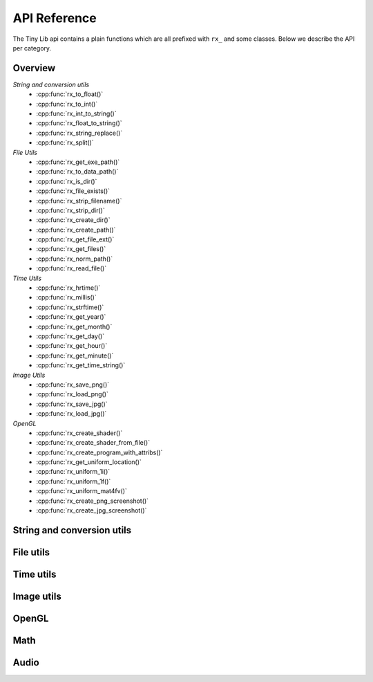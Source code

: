 *************
API Reference
*************

.. highlight:: c++

The Tiny Lib api contains a plain functions which are all prefixed with
``rx_`` and some classes. Below we describe the API per category.


Overview
--------

*String and conversion utils*
  -  :cpp:func:`rx_to_float()`       
  -  :cpp:func:`rx_to_int()`
  -  :cpp:func:`rx_int_to_string()`
  -  :cpp:func:`rx_float_to_string()`
  -  :cpp:func:`rx_string_replace()`
  -  :cpp:func:`rx_split()`

*File Utils*
  - :cpp:func:`rx_get_exe_path()`
  - :cpp:func:`rx_to_data_path()`
  - :cpp:func:`rx_is_dir()`
  - :cpp:func:`rx_file_exists()`
  - :cpp:func:`rx_strip_filename()`
  - :cpp:func:`rx_strip_dir()`
  - :cpp:func:`rx_create_dir()`
  - :cpp:func:`rx_create_path()`
  - :cpp:func:`rx_get_file_ext()`
  - :cpp:func:`rx_get_files()`
  - :cpp:func:`rx_norm_path()`
  - :cpp:func:`rx_read_file()`

*Time Utils*
  - :cpp:func:`rx_hrtime()`
  - :cpp:func:`rx_millis()`
  - :cpp:func:`rx_strftime()`
  - :cpp:func:`rx_get_year()`
  - :cpp:func:`rx_get_month()`
  - :cpp:func:`rx_get_day()`
  - :cpp:func:`rx_get_hour()`
  - :cpp:func:`rx_get_minute()`
  - :cpp:func:`rx_get_time_string()`

*Image Utils*
  - :cpp:func:`rx_save_png()`
  - :cpp:func:`rx_load_png()`
  - :cpp:func:`rx_save_jpg()`
  - :cpp:func:`rx_load_jpg()`
   
*OpenGL*
  - :cpp:func:`rx_create_shader()`
  - :cpp:func:`rx_create_shader_from_file()`
  - :cpp:func:`rx_create_program_with_attribs()`
  - :cpp:func:`rx_get_uniform_location()`
  - :cpp:func:`rx_uniform_1i()`
  - :cpp:func:`rx_uniform_1f()`
  - :cpp:func:`rx_uniform_mat4fv()`
  - :cpp:func:`rx_create_png_screenshot()`
  - :cpp:func:`rx_create_jpg_screenshot()`
 
 

String and conversion utils
---------------------------

.. cpp:function:: float rx_to_float(const std::string&)

   Convert a string to a float value.

.. cpp:function:: int rx_to_int(const std::string&)
   
   Convert a string to a integer value.

.. cpp:function:: std::string rx_string_replace(std::string, char from, char to)

   Convert a character in a string into another value

.. cpp:function:: std::string rx_string_replace(std::string, std::string from, std::string to)

   Convert a string from one value into another.

.. cpp:function:: std::string rx_int_to_string(const int& v)

   Convert an integer value into a string.

.. cpp:function:: std::string rx_float_to_string(const float& v)

   Convert a float to a string.

.. cpp:function:: std::vector<std::string> rx_split(std::string str, char delim)

   Split a string on the given delimiter and return a ``std::vector<std::string>`` with the
   separate parts.

File utils
----------

.. cpp:function:: std::string rx_get_exe_path()
 
   Returns the the full path to the directory where the executable is located.

.. cpp:function:: std::string rx_to_data_path(const std::string filename)

   Returns a path to what we call a data path. A data path is a directory where you
   can store things like textures, shaders, fonts, etc. By default this will return 
   a path to your executable with ``data/``.

.. cpp:function:: bool rx_is_dir(std::string filepath)
   
   Checks if the given path is an directory

.. cpp:function:: bool rx_file_exists(std::string filepath)

   Checks if the given filepath exists and returns true if it does, otherwise it
   will return false.

.. cpp:function:: std::string rx_strip_filename(std::string filepath)
            
   Removes the filename from the given path, returning only the full path.

.. cpp:function:: std::string rx_strip_dir(std::string filepath)

   Removes the path from the given filepath keeping only the filename.

.. cpp:function:: bool rx_create_dir(std::string path)

   Create the given (sub) directory.

.. cpp:function:: bool rx_create_path(std::string filepath)

   Create a complete path. This will create all the given paths that don't exist.

   ::
 
      rx_create_path(rx_to_data_path("2014/01/16/"));


.. cpp:function:: std::string rx_get_file_ext(std::string filename)

   This will return the filename extension, like "jpg", "gif", etc..

   ::

      std::string ext = rx_get_file_ext("/file/image.jpg");
      printf("%s\n", ext.c_str()); // will print 'jpg'

.. cpp:function:: std::vector<std::string> rx_get_files(std::string path, std::string ext = "")

   Get all the files in the given path. You can specify a file extension filter like "jpg",
   "gif" etc.. 

.. cpp:function:: std::string rx_norm_path(std::string path)

   Creates a normalized, cross platform path. Always pass in forward slashes; on windows
   we will convert these to backslahes:

   ::
   
       std::string normpath = rx_norm_path("/path/to/my/dir");
   
.. cpp:function:: std::string rx_read_file(std::string filepath)

   Read a file into a string.


Time utils
----------

.. cpp:function:: uint64_t rx_hrtime()

   A high resolution timer in nano seconds.

   ::
   
      // somewhere we have a defined a delay and timeout
      uint64_t delay = 1000ull * 1000ull * 1000ull; // 1 second, 1000 millis
      uint64_t timeout = rx_hrtime() + delay;
   
      // then somewhere else you can check if this delay has been reached
      uint64_t now = rx_hrtime();
      if(now > timeout) {     
         // Do something every second.
         timeout = rx_hrtime() + delay; // set new delay      
      }

.. cpp:function:: float rx_millis()

   Returns the time since the first call to this function in milliseconds.


.. cpp:function:: std::string rx_strftime(const std::string fmt)

   Wrapper around ``strftime`` which returns a a time/date.

   ::

        std::string datetime = rx_strftime("%Y/%m/%d");
        printf("%s\n", datetime.c_str()); // prints e.g. 2014/01/16


.. cpp:function:: std::string rx_get_year()

   Get the current year with 4 digits, eg. 2014

.. cpp:function:: std::string rx_get_month()

   Get the current month with 2 digits, [00-11]

.. cpp:function:: std::string rx_get_day()

   Get the current day of the month with 2 digits, [00-031]

.. cpp:function:: std::string rx_get_hour()

   Get the current hour with 2 digits, [00-23]

.. cpp:function:: std::string rx_get_minute()

   Get the current minutes with 2 digits, [00-60]

.. cpp:function:: std::string rx_get_time_string()

   Returns a string for the current date-time with milli second
   accuracy. This function is handy if you want to create unique
   filenames for example (as long as there is some time between
   each time you call this function to prevent duplicates).

   ::
  
       std::string time_string = rx_get_time_string();
       printf("%s\n", time_string.c_str()); // prints something like: 2014.01.16_19.01.00_328



Image utils
-----------

.. cpp:function:: bool rx_save_png(std::string file, unsigned char* pix, int w, int h, int nchannels, bool flip)

   Save the given pixels to the given file path.
              
   ::
    
        int width = 320;
        int height = 240;
        unsigned char* pix = new unsigned char[width * height * 3];
        
        // some pixel data
        for(int i = 0; i < width; ++i) {
           for(int j = 0; j < height; ++j) {
               int dx = j * width * 3 + i * 3;
               if(i < (width/2)) {
                   pix[dx + 0] = 255;
                   pix[dx + 1] = 255;
                   pix[dx + 2] = 255;
               }
               else {
                   pix[dx + 0] = 0;
                   pix[dx + 1] = 0;
                   pix[dx + 2] = 0;
               }
           }
        }
 
        std::string outfile = rx_to_data_path("test.png");

        if(rx_save_png(outfile, pix, width, height, 3) == false) {
            printf("Error: cannot save PNG: %s\n", outfile.c_str());
            ::exit(EXIT_FAILURE);
        }


   :param string: ``file`` Full file path where to save the image
   :param unsigned char*: ``pix`` Pointer to the raw pixels you want to save
   :param int:  ``w`` The width of the pixel buffer 
   :param int: ``h`` The height of the pixel buffer
   :param int: ``nchannels`` The number of color components (e.g. 1 for grayscale, 3 for RGB)
   :param bool: ``flip`` Set to true if you want to flip the image horizontally (handy when using ``glReadPixels()``)
   :returns: boolean true on success, else false.


.. cpp:function:: bool rx_load_png(std::string file, unsigned char** pix, int& w, int& h, int& nchannels)

   Load a PNG file from the given filepath and create a pixel buffer, set width, height and nchannels.
   
   ::

       int w = 0;
       int h = 0;    
       int channels = 0;
       unsigned char* pix = NULL;

       if(rx_load_png("test.png", pix, w, h, channels) == false) {
          printf("Error: cannot load the png.\n");
          ::exit(EXIT_FAILURE)
       }

       printf("Width: %d\n", w);
       printf("Height: %d\n", h);
       printf("Color Channels: %d\n", channels);


   :param string: ``file`` Load the png from this filepath.
   :param unsigned char*: ``pix`` (out)  We will allocate a ``unsigned char`` buffer for you; you need to delete this buffer yourself!
   :param int&: ``w`` (out) Reference to the width result. We will set the width value of the loaded image to ``w``.
   :param int&: ``h`` (out) Reference to the height result. We will set the height value of the loaded image to ``h``.
   :param int&: ``nchannels`` (out) The number of color channels in the loaded png.
   :returns: true on success, else false


.. cpp:function:: bool rx_load_jpg(std::string file, unsigned char** pix, int& w, int& height, int& nchannels)

   Loads a JPG file, see ``rx_load_png`` for an example as the function works the same, but only loads a JPG.

   :param string: ``file`` Load the jpg from this filepath.
   :param unsigned char*: ``pix`` (out) We will allocate a ``unsigned char`` buffer for you; you need to delete this buffer yourself!
   :param int&: ``w`` (out) Reference to the width result. We will set the width value of the loaded image to ``w``.
   :param int&: ``h`` (out) Reference to the height result. We will set the height value of the loaded image to ``h``.
   :param int&: ``nchannels`` (out) The number of color channels in the loaded jpg.
   :returns: true on success, else false

.. cpp:function:: bool rx_save_jpg(std::string file, unsigned char* pix, int width, int height, int nchannels, int quality = 80, bool flip = false, J_COLOR_SPACE colorSpace, J_DCT_METHOD dctMethod = JDCT_FASTEST)

   :param string: ``file`` Save a jpg to this filepath.
   :param unsigned char*: ``pix`` The pixels you want to save.
   :param int: ``width`` The width of the ``pix`` buffer.
   :param int: ``height`` The height of the ``pix`` buffer.
   :param int: ``nchannels`` The number of color channels. (e.g. 3).
   :param int: ``quality`` The quality (reasonable values are 65-100, 80 is ok)
   :param bool: ``flip`` Flip the given input pixels horizontally (e.g. nice when using ``glReadPixels()``)
   :param J_COLOR_SPACE: ``colorSpace`` The JPEG color space that you pass as `pix`, by default ``JCS_RGB``. Other options ``JCS_GRAYSCALE``, ``JCS_YCbCr``, ``JCS_CMYK``, ``JCS_YCCK``
   :param J_DCT_METHOD: ``dctMethod`` DCT/IDCT algorithms, by default ``JDCT_FASTEST``. Other options ``JDCT_ISLOW``, ``JDCT_IFAST``, ``JDCT_FLOAT``, ``JDCT_SLOWEST``
   :returns: true on success else false

OpenGL
------

.. cpp:function:: GLuint rx_create_shader(GLenum, const char*)

   Creates a shader for the given type and source.
   
   ::
     
         static const char* MY_VERTEX_SHADER = ""
             "#version 330"
             "uniform mat4 u_pm;"
             "uniform mat4 u_vm;"
             "layout( location = 0 ) in vec4 a_pos;"
             ""
             "void main() {"
             "  gl_Position = u_pm * u_vm * a_pos;"
             "}"
             "";
   
         GLuint vert = rx_create_shader(GL_VERTEX_SHADER, MY_VERTEX_SHADER);
   
   
   :param GLenum: What kind of shader to create ``GL_VERTEX_SHADER``, ``GL_FRAGMENT_SHADER``
   :param const char*: Pointer to the shader source
   :returns: GLuint, the created shader.

.. cpp:function:: GLuint rx_create_shader_from_file(GLenum, std::string)

   Creates a shader for the given type and filepath.

   ::

         GLuint vert = rx_create_shader_from_file(GL_VERTEX_SHADER, "my_shader.vert");

   :param GLenum: What kind of shader to create ``GL_VERTEX_SHADER``, ``GL_FRAGMENT_SHADER``
   :param string: The filepath of the shader to load                   


.. cpp:function:: GLuint rx_create_program(GLuint vert, GLuint frag, bool link = false)

   Create a shader program from the given vertex and fragment shaders. 
   Set ``link`` to true if you want to link the shader program as well.
   Sometimes, especially when using GLSL < 330, you want to bind the attribute
   locations in your shader. In this case you'll pass ``link = false``. Otherwise, 
   when using version 330 you can use the ``layout( location = 0 )`` directives.

   :param GLuint: ``vert`` The vertex shader.
   :param GLuint: ``frag`` The fragment shader.
   :returns: ``GLuint`` We return the newly created shader program id (not linked). 

.. cpp:function:: GLuint rx_create_program_with_attribs(GLuint vert, GLuint frag, int nattribs, const char** attribs)
      
   This function is similar to ``rx_create_program`` except that it will bind the 
   attribute locations for you. The indices of the given ``attribs`` array are used
   as bind locations. The example below will bind ``a_pos`` at index 0, ``a_tex`` at 1 and
   ``a_col`` at 2. This function will also link the shader.

   ::

       const char* attribs[] = { "a_pos", "a_tex", "a_col" } ;
       GLuint prog = rx_create_program_with_attribs(vert, frag, 3, attribs);

   :param GLuint: ``vert`` The vertex shader.
   :param GLuint: ``frag`` The fragment shader.
   :param int: ``nattribs`` The number of attributes in the ``attribs`` array.
   :param const char**: ``attribs`` The attributes that you want to set.
   :returns: ``GLuint`` A linked program.

.. cpp:function:: GLint rx_get_uniform_location(GLuint prog, std::string name)

   Safe way to retrieve uniform locations. When compiled in debug mode, 
   this function will make sure that the uniform is found and will cause
   an assertion if we cannot find the uniform (which often means it's 
   optimized away and thus not used in the shader). Make sure that your 
   shader is active (``glUseProgram(prog)``).

   :param GLuint: ``prog`` The shader program. 
   :param string: ``name`` The name of the uniform for which you want the location.   
   :returns: ``GLint`` The location of the uniform (-1 on failure).

.. cpp:function:: void rx_uniform_1i(GLuint prog, std::string name, GLint v)

   This function will set the uniform with the given name to ``v``. This 
   function is to be used in your setup routines. It's an easy wrapper for
   e.g. settings uniform locations for your texture samplers.

   :param GLuint: ``prog`` The program that contains the ``name`` uniform.
   :param string: ``name`` The name of the uniform you want to set. 
   :param GLint: ``v`` The value you want to set.
   :returns: void


.. cpp:function:: void rx_uniform_1f(GLuint prog, std::string name, GLfloat v)

   Similar to ``rx_uniform_1i`` ecxept you use this to set float values.

   :param GLuint: ``prog`` The program that contains the ``name`` uniform.
   :param string: ``name`` The name of the uniform you want to set. 
   :param GLfloat: ``v`` The value you want to set.
   :returns: void

.. cpp:function:: void rx_uniform_mat4fv(GLuint prog, std::string name, GLint count, GLboolean transpose, GLfloat* value)

   Wrapper around `glUniformMatrix4fv`. This function will set the given matrix.

   :param GLuint: ``prog`` The program that contains the ``name`` uniform.
   :param string: ``name`` The name of the uniform you want to set. 
   :param GLint: ``count`` Number of matrices to set. 
   :param GLboolean: ``transpose`` Transpose the matrix.
   :param const float*: ``value`` Pointer to the matrix.
   :returns: void


.. cpp:function:: bool rx_create_png_screenshot(std::string filepath)

   Creates a PNG screenshot of the current read buffer with the size of 
   the current viewport. The image is saved to the given ``filepath``. 
   Note that this function allocates some static memory so we don't have to
   allocate every time you create a screenshot. This does mean that we "leak"
   a couple of bytes and that you need to be carefull calling this function from 
   different threads at the same time.

   **NOTE:** This means that both ``ROXLU_USE_OPENGL`` and ``ROXLU_USE_PNG`` must be 
   enabled.
   
   :param string: ``filepath`` The file path where you want to save the screenshot.
   :returns: boolean, true on success else false. 

.. cpp:function:: bool rx_create_jpg_screenshot(std::string filepath, int quality)

   Same as ``rx_create_png_screenshot()`` but this creates a JPG image. Writing 
   JPGs to disk is often faster then writing PNG images. 

   **NOTE:** This means that both ``ROXLU_USE_OPENGL`` and ``ROXLU_USE_PNG`` must be 
   enabled.
   
   :param string: ``filepath`` The file path where you want to save the screenshot.
   :param integer: ``quality`` The quality level for the JPG.
   :returns: boolean, true on success else false. 


Math 
----



Audio
-----
